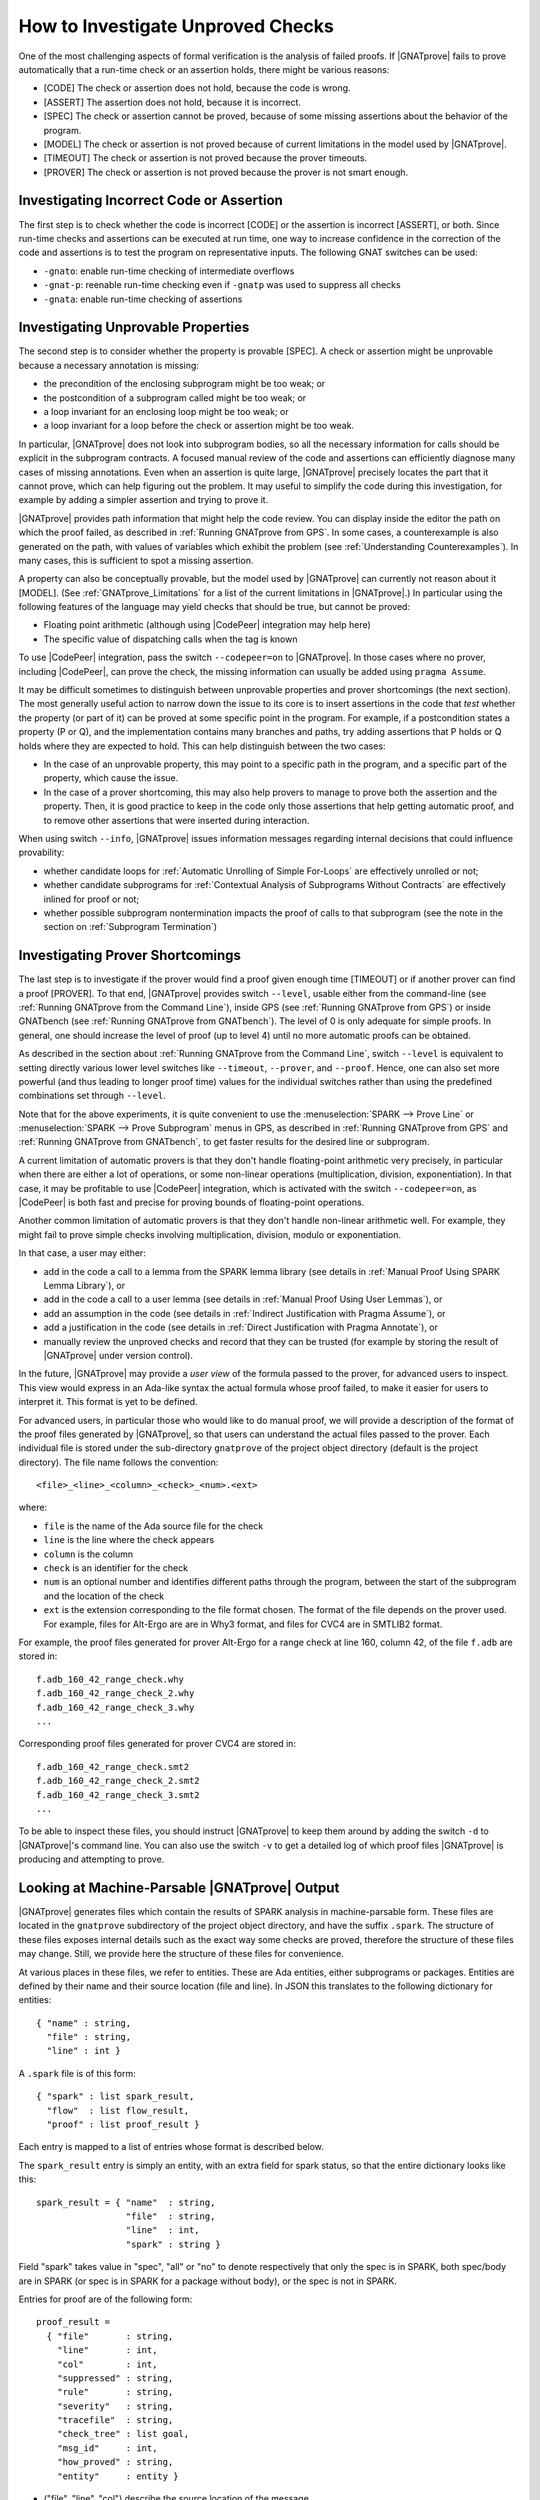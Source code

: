 .. _How to Investigate Unproved Checks:

How to Investigate Unproved Checks
==================================

One of the most challenging aspects of formal verification is the analysis
of failed proofs. If |GNATprove| fails to prove automatically that a
run-time check or an assertion holds, there might be various reasons:

* [CODE] The check or assertion does not hold, because the code is wrong.
* [ASSERT] The assertion does not hold, because it is incorrect.
* [SPEC] The check or assertion cannot be proved, because of some missing
  assertions about the behavior of the program.
* [MODEL] The check or assertion is not proved because of current
  limitations in the model used by |GNATprove|.
* [TIMEOUT] The check or assertion is not proved because the prover
  timeouts.
* [PROVER] The check or assertion is not proved because the prover is not
  smart enough.

Investigating Incorrect Code or Assertion
-----------------------------------------

The first step is to check whether the code is incorrect [CODE] or the
assertion is incorrect [ASSERT], or both. Since run-time checks and assertions
can be executed at run time, one way to increase confidence in the correction
of the code and assertions is to test the program on representative inputs. The
following GNAT switches can be used:

* ``-gnato``: enable run-time checking of intermediate overflows
* ``-gnat-p``: reenable run-time checking even if ``-gnatp`` was used to
  suppress all checks
* ``-gnata``: enable run-time checking of assertions

.. _Investigating Unprovable Properties:

Investigating Unprovable Properties
-----------------------------------

The second step is to consider whether the property is provable [SPEC]. A
check or assertion might be unprovable because a necessary annotation is
missing:

* the precondition of the enclosing subprogram might be too weak; or
* the postcondition of a subprogram called might be too weak; or
* a loop invariant for an enclosing loop might be too weak; or
* a loop invariant for a loop before the check or assertion might be too weak.

In particular, |GNATprove| does not look into subprogram bodies, so all the
necessary information for calls should be explicit in the subprogram
contracts. A focused manual review of the code and assertions can
efficiently diagnose many cases of missing annotations. Even when an
assertion is quite large, |GNATprove| precisely locates the part that it
cannot prove, which can help figuring out the problem. It may useful to
simplify the code during this investigation, for example by adding a
simpler assertion and trying to prove it.

|GNATprove| provides path information that might help the code review. You can
display inside the editor the path on which the proof failed, as described in
:ref:`Running GNATprove from GPS`. In some cases, a counterexample is also
generated on the path, with values of variables which exhibit the problem (see
:ref:`Understanding Counterexamples`). In many cases, this is sufficient to
spot a missing assertion.

A property can also be conceptually provable, but the model used by
|GNATprove| can currently not reason about it [MODEL]. (See
:ref:`GNATprove_Limitations` for a list of the current limitations in
|GNATprove|.) In particular using the following features of the language
may yield checks that should be true, but cannot be proved:

* Floating point arithmetic (although using |CodePeer| integration may help
  here)
* The specific value of dispatching calls when the tag is known

To use |CodePeer| integration, pass the switch ``--codepeer=on`` to
|GNATprove|. In those cases where no prover, including |CodePeer|, can prove
the check, the missing information can usually be added using ``pragma Assume``.

It may be difficult sometimes to distinguish between unprovable properties and
prover shortcomings (the next section). The most generally useful action to
narrow down the issue to its core is to insert assertions in the code that
`test` whether the property (or part of it) can be proved at some specific
point in the program. For example, if a postcondition states a property (P or
Q), and the implementation contains many branches and paths, try adding
assertions that P holds or Q holds where they are expected to hold. This can
help distinguish between the two cases:

* In the case of an unprovable property, this may point to a specific path in
  the program, and a specific part of the property, which cause the issue.
* In the case of a prover shortcoming, this may also help provers to manage to
  prove both the assertion and the property. Then, it is good practice to keep
  in the code only those assertions that help getting automatic proof, and to
  remove other assertions that were inserted during interaction.

When using switch ``--info``, |GNATprove| issues information messages regarding
internal decisions that could influence provability:

* whether candidate loops for :ref:`Automatic Unrolling of Simple For-Loops`
  are effectively unrolled or not;
* whether candidate subprograms for :ref:`Contextual Analysis of Subprograms
  Without Contracts` are effectively inlined for proof or not;
* whether possible subprogram nontermination impacts the proof of calls to that
  subprogram (see the note in the section on :ref:`Subprogram Termination`)

.. _Investigating Prover Shortcomings:

Investigating Prover Shortcomings
---------------------------------

The last step is to investigate if the prover would find a proof given enough
time [TIMEOUT] or if another prover can find a proof [PROVER]. To that end,
|GNATprove| provides switch ``--level``, usable either from the command-line
(see :ref:`Running GNATprove from the Command Line`), inside GPS (see
:ref:`Running GNATprove from GPS`) or inside GNATbench (see :ref:`Running
GNATprove from GNATbench`). The level of 0 is only adequate for simple
proofs. In general, one should increase the level of proof (up to level 4)
until no more automatic proofs can be obtained.

As described in the section about :ref:`Running GNATprove from the Command
Line`, switch ``--level`` is equivalent to setting directly various lower
level switches like ``--timeout``, ``--prover``, and ``--proof``. Hence, one
can also set more powerful (and thus leading to longer proof time) values
for the individual switches rather than using the predefined combinations
set through ``--level``.

Note that for the above experiments, it is quite convenient to use the
:menuselection:`SPARK --> Prove Line` or :menuselection:`SPARK --> Prove
Subprogram` menus in GPS, as described in :ref:`Running GNATprove from GPS` and
:ref:`Running GNATprove from GNATbench`, to get faster results for the desired
line or subprogram.

A current limitation of automatic provers is that they don't handle
floating-point arithmetic very precisely, in particular when there are either a
lot of operations, or some non-linear operations (multiplication, division,
exponentiation). In that case, it may be profitable to use |CodePeer|
integration, which is activated with the switch ``--codepeer=on``, as |CodePeer|
is both fast and precise for proving bounds of floating-point operations.

Another common limitation of automatic provers is that they don't handle
non-linear arithmetic well. For example, they might fail to prove simple checks
involving multiplication, division, modulo or exponentiation.

In that case, a user may either:

* add in the code a call to a lemma from the SPARK lemma library (see details
  in :ref:`Manual Proof Using SPARK Lemma Library`), or
* add in the code a call to a user lemma (see details in :ref:`Manual Proof
  Using User Lemmas`), or
* add an assumption in the code (see details in :ref:`Indirect Justification
  with Pragma Assume`), or
* add a justification in the code (see details in :ref:`Direct Justification
  with Pragma Annotate`), or
* manually review the unproved checks and record that they can be trusted
  (for example by storing the result of |GNATprove| under version control).

In the future, |GNATprove| may provide a `user view` of the formula passed to
the prover, for advanced users to inspect. This view would express in an
Ada-like syntax the actual formula whose proof failed, to make it easier for
users to interpret it. This format is yet to be defined.

For advanced users, in particular those who would like to do manual
proof, we will provide a description of the format of the proof files
generated by |GNATprove|, so that users can understand the actual files
passed to the prover. Each individual file is stored under the
sub-directory ``gnatprove`` of the project object directory (default is the
project directory). The file name follows the convention::

  <file>_<line>_<column>_<check>_<num>.<ext>

where:

* ``file`` is the name of the Ada source file for the check
* ``line`` is the line where the check appears
* ``column`` is the column
* ``check`` is an identifier for the check
* ``num`` is an optional number and identifies different paths through the
  program, between the start of the subprogram and the location of the check
* ``ext`` is the extension corresponding to the file format chosen. The format
  of the file depends on the prover used. For example, files for Alt-Ergo are
  are in Why3 format, and files for CVC4 are in SMTLIB2 format.

For example, the proof files generated for prover Alt-Ergo for a range check at
line 160, column 42, of the file ``f.adb`` are stored in::

  f.adb_160_42_range_check.why
  f.adb_160_42_range_check_2.why
  f.adb_160_42_range_check_3.why
  ...

Corresponding proof files generated for prover CVC4 are stored in::

  f.adb_160_42_range_check.smt2
  f.adb_160_42_range_check_2.smt2
  f.adb_160_42_range_check_3.smt2
  ...

To be able to inspect these files, you should instruct |GNATprove| to keep them
around by adding the switch ``-d`` to |GNATprove|'s command line. You can also
use the switch ``-v`` to get a detailed log of which proof files |GNATprove| is
producing and attempting to prove.

Looking at Machine-Parsable |GNATprove| Output
----------------------------------------------

|GNATprove| generates files which contain the results of SPARK analysis in
machine-parsable form. These files are located in the ``gnatprove``
subdirectory of the project object directory, and have the suffix ``.spark``.
The structure of these files exposes internal details such as the exact way
some checks are proved, therefore the structure of these files may change. Still,
we provide here the structure of these files for convenience.

At various places in these files, we refer to entities. These are Ada
entities, either subprograms or packages. Entities are defined by their name and
their source location (file and line). In JSON this translates to the
following dictionary for entities::

  { "name" : string,
    "file" : string,
    "line" : int }

A ``.spark`` file is of this form::

  { "spark" : list spark_result,
    "flow"  : list flow_result,
    "proof" : list proof_result }

Each entry is mapped to a list of entries whose format is described below.

The ``spark_result`` entry is simply an entity, with an extra field for spark
status, so that the entire dictionary looks like this::

  spark_result = { "name"  : string,
                   "file"  : string,
                   "line"  : int,
                   "spark" : string }

Field "spark" takes value in "spec", "all" or "no" to denote
respectively that only the spec is in SPARK, both spec/body are in SPARK
(or spec is in SPARK for a package without body), or the spec is not in
SPARK.

Entries for proof are of the following form::

  proof_result =
    { "file"       : string,
      "line"       : int,
      "col"        : int,
      "suppressed" : string,
      "rule"       : string,
      "severity"   : string,
      "tracefile"  : string,
      "check_tree" : list goal,
      "msg_id"     : int,
      "how_proved" : string,
      "entity"     : entity }

* ("file", "line", "col") describe the source location of the message.
* "rule" describes the kind of check.
* "severity" describes the kind status of the message, possible values used
  by gnatwhy3 are "info", "low", "medium", "high" and "error".
* "tracefile" contains the name of a trace file, if any.
* "entity" contains the entity dictionary for the entity that this check
  belongs to.
* "msg_id" - if present indicates that this entry corresponds to a message
  issued on the commandline, with the exact same msg_id in brackets:
  "[#12]"
* "suppressed" - if present, the message is in fact suppressed by a pragma
  Annotate, and this field contains the justification message.
* "how_proved" - if present, indicates how the check has been proved (i.e.
  which prover). Special values are "interval" and "codepeer", which
  designate the special interval analysis, done in the frontend, and the
  CodePeer analysis, respectively. Both have their own column in the
  summary table.
* "check_tree" basically contains a copy of the session
  tree in JSON format. It's a tree structure whose nodes are goals,
  transformations and proof attempts::

   goal = { "transformations" : list trans,
            "pa"              : proof_attempt }

   trans = { [transname : goal] }

   proof_attempt = { [prover : infos] }

   infos = { "time"   : float,
             "steps"  : integer,
             "result" : string }


Flow entries are of the same form as for proof. Differences are in the
possible values for "rule", which can only be the ones for flow messages.
Also "how_proved" field is never set.

Understanding Proof Strategies
------------------------------

We now explain in more detail how the provers are run on the logical formula(s)
generated for a given check, a.k.a. Verification Conditions or VCs.

* In ``per_check`` mode, a single VC is generated for each check at the source
  level (e.g. an assertion, run-time check, or postcondition); in some cases two
  VCs can appear. Before attempting proof, this VC is then split into the
  conjuncts, that is, the parts that are combined with ``and`` or ``and
  then``. All provers are tried on the VCs obtained in this way until one of
  them proves the VC or no more provers are left.
* In ``per_path`` mode, a VC is generated not only for each check at the source
  level, but for each path to the check. For example, for an assertion that
  appears after an if-statement, at least two VCs will be generated - one
  for each path trough the if-statement. For each such VC, all provers are
  attempted. Unproved VCs are then further split into their conjuncts,
  and proof is again attempted.
* In ``progressive`` mode, first the actions described for ``per_check`` are
  tried. For all unproved VCs, the VC is then split into the paths that lead
  to the check, like for ``per_path``. Each part is then
  attempted to be proved independently.
